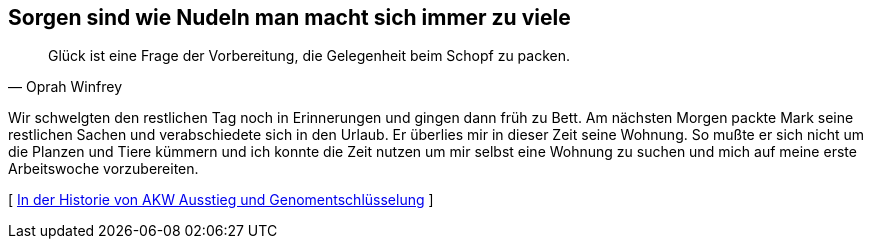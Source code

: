 [#vorbereitung]
== Sorgen sind wie Nudeln man macht sich immer zu viele
[quote, Oprah Winfrey]
Glück ist eine Frage der Vorbereitung, die Gelegenheit beim Schopf zu packen.

Wir schwelgten den restlichen Tag noch in Erinnerungen und gingen dann früh zu Bett. Am nächsten Morgen packte Mark
seine restlichen Sachen und verabschiedete sich in den Urlaub. Er überlies mir in dieser Zeit seine Wohnung. So
mußte er sich nicht um die Planzen und Tiere kümmern und ich konnte die Zeit nutzen um mir selbst eine Wohnung zu
suchen und mich auf meine erste Arbeitswoche vorzubereiten.



[ xref:ErsterTag.adoc[In der Historie von AKW Ausstieg und Genomentschlüsselung] ]